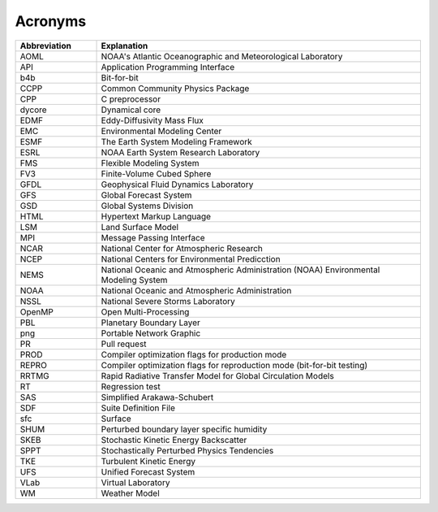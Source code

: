 .. _Acronyms:

*************************
Acronyms
*************************

.. table:: 
   :widths: 20 80

   +----------------+---------------------------------------------------+
   | Abbreviation   | Explanation                                       |
   +================+===================================================+
   | AOML           | NOAA's Atlantic Oceanographic and Meteorological  |
   |                | Laboratory                                        |
   +----------------+---------------------------------------------------+
   | API            | Application Programming Interface                 |
   +----------------+---------------------------------------------------+
   | b4b            | Bit-for-bit                                       |
   +----------------+---------------------------------------------------+
   | CCPP           | Common Community Physics Package                  |
   +----------------+---------------------------------------------------+
   | CPP            | C preprocessor                                    |
   +----------------+---------------------------------------------------+
   | dycore         | Dynamical core                                    |
   +----------------+---------------------------------------------------+
   | EDMF           | Eddy-Diffusivity Mass Flux                        |
   +----------------+---------------------------------------------------+
   | EMC            | Environmental Modeling Center                     |
   +----------------+---------------------------------------------------+
   | ESMF           | The Earth System Modeling Framework               |
   +----------------+---------------------------------------------------+
   | ESRL           | NOAA Earth System Research Laboratory             |
   +----------------+---------------------------------------------------+
   | FMS            | Flexible Modeling System                          |
   +----------------+---------------------------------------------------+
   | FV3            | Finite-Volume Cubed Sphere                        |
   +----------------+---------------------------------------------------+
   | GFDL           | Geophysical Fluid Dynamics Laboratory             |
   +----------------+---------------------------------------------------+
   | GFS            | Global Forecast System                            |
   +----------------+---------------------------------------------------+
   | GSD            | Global Systems Division                           |
   +----------------+---------------------------------------------------+
   | HTML           | Hypertext Markup Language                         |
   +----------------+---------------------------------------------------+
   | LSM            | Land Surface Model                                |
   +----------------+---------------------------------------------------+
   | MPI            | Message Passing Interface                         |
   +----------------+---------------------------------------------------+
   | NCAR           | National Center for Atmospheric Research          |
   +----------------+---------------------------------------------------+
   | NCEP           | National Centers for Environmental Predicction    |
   +----------------+---------------------------------------------------+
   | NEMS           | National Oceanic and Atmospheric Administration   |
   |                | (NOAA) Environmental Modeling System              |
   +----------------+---------------------------------------------------+
   | NOAA           | National Oceanic and Atmospheric Administration   |
   +----------------+---------------------------------------------------+
   | NSSL           | National Severe Storms Laboratory                 |
   +----------------+---------------------------------------------------+
   | OpenMP         | Open Multi-Processing                             |
   +----------------+---------------------------------------------------+
   | PBL            | Planetary Boundary Layer                          |
   +----------------+---------------------------------------------------+
   | png            | Portable Network Graphic                          |
   +----------------+---------------------------------------------------+
   | PR             | Pull request                                      |
   +----------------+---------------------------------------------------+
   | PROD           | Compiler optimization flags for production mode   |
   +----------------+---------------------------------------------------+
   | REPRO          | Compiler optimization flags for reproduction mode |
   |                | (bit-for-bit testing)                             |
   +----------------+---------------------------------------------------+
   | RRTMG          | Rapid Radiative Transfer Model for Global         |
   |                | Circulation Models                                |
   +----------------+---------------------------------------------------+
   | RT             | Regression test                                   |
   +----------------+---------------------------------------------------+
   | SAS            | Simplified Arakawa-Schubert                       |
   +----------------+---------------------------------------------------+
   | SDF            | Suite Definition File                             |
   +----------------+---------------------------------------------------+
   | sfc            | Surface                                           |
   +----------------+---------------------------------------------------+
   | SHUM           | Perturbed boundary layer specific humidity        |
   +----------------+---------------------------------------------------+
   | SKEB           | Stochastic Kinetic Energy Backscatter             |
   +----------------+---------------------------------------------------+
   | SPPT           | Stochastically Perturbed Physics Tendencies       |
   +----------------+---------------------------------------------------+
   | TKE            | Turbulent Kinetic Energy                          |
   +----------------+---------------------------------------------------+
   | UFS            | Unified Forecast System                           |
   +----------------+---------------------------------------------------+
   | VLab           | Virtual Laboratory                                |
   +----------------+---------------------------------------------------+
   | WM             | Weather Model                                     |
   +----------------+---------------------------------------------------+
